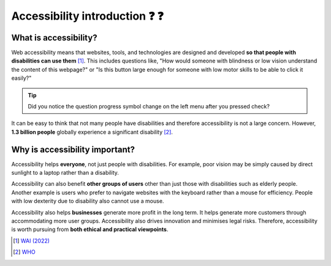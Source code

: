 
.. raw:: html

   <script id="pagemeta" type="application/json">
     { "ebook": "scaffolding", "component": "accessibility-intro" } 
   </script>


Accessibility introduction ❓ ❓
::::::::::::::::::::::::::::::::::

----------------------
What is accessibility?
----------------------

Web accessibility means that websites, tools, and technologies are designed and developed **so that people with disabilities can use them** [#]_.
This includes questions like, "How would someone with blindness or low vision understand the content of this webpage?" or "Is this button large enough for someone with low motor skills to be able to click it easily?"

.. raw:: html


		  <div class="admonition attention">
          <div class="mcq">
		  <p class="admonition-title">MCQ</p>
                <p>Which of these user groups is <b>NOT</b> related to accessibility?</p>
		<form name=Q1 id="Q1" data-component="accessibility-intro">
		<input type="radio" name="Q1" id="Q1A1">	<label for="Q1A1">People with low vision</label> <span id="Q1A1-feedback"> </span><br> 		<input type="radio" name="Q1" id="Q1A2">	<label for="Q1A2">People with cognitive impairments</label> <span id="Q1A2-feedback"> </span><br> 		<input type="radio" name="Q1" id="Q1A3">	<label for="Q1A3">People in remote locations</label> <span id="Q1A3-feedback"> </span><br> 		<input type="radio" name="Q1" id="Q1A4">	<label for="Q1A4">People with hearing impairments</label> <span id="Q1A4-feedback"> </span><br> 
                <input type="button" value="Check" onclick="sendmcq('Q1')"><br>
		</form>
		<script id="Q1-answers" type="application/json"> 
		[ 	{ "ansid":"Q1A1", "answer": "People with low vision", "feedback": "Incorrect, that IS related to accessibility.", "result": ""  } ,	{ "ansid":"Q1A2", "answer": "People with cognitive impairments", "feedback": "Incorrect, that IS related to accessibility.", "result": ""  } ,	{ "ansid":"Q1A3", "answer": "People in remote locations", "feedback": "That's right! 🎉 That is NOT related to accessibility.", "result": "correct"  } ,	{ "ansid":"Q1A4", "answer": "People with hearing impairments", "feedback": "Incorrect, that IS related to accessibility.", "result": ""  } 
	]
	</script>

	</div>
	</div>

.. Tip:: Did you notice the question progress symbol change on the left menu after you pressed check?

It can be easy to think that not many people have disabilities and therefore accessibility is not a large concern.
However, **1.3 billion people** globally experience a significant disability [#]_.

-------------------------------
Why is accessibility important?
-------------------------------

Accessibility helps **everyone**, not just people with disabilities.
For example, poor vision may be simply caused by direct sunlight to a laptop rather than a disability.

Accessibility can also benefit **other groups of users** other than just those with disabilities such as elderly people.
Another example is users who prefer to navigate websites with the keyboard rather than a mouse for efficiency.
People with low dexterity due to disability also cannot use a mouse.

Accessibility also helps **businesses** generate more profit in the long term.
It helps generate more customers through accommodating more user groups.
Accessibility also drives innovation and minimises legal risks. Therefore, accessibility is worth pursuing from **both ethical and practical viewpoints**.

.. raw:: html


		  <div class="admonition attention">
          <div class="mcq">
		  <p class="admonition-title">MCQ</p>
                <p>Which of the below is <b>NOT</b> a motivation for accessibility?</p>
		<form name=Q2 id="Q2" data-component="accessibility-intro">
		<input type="radio" name="Q2" id="Q2A1">	<label for="Q2A1">Accessibility also helps other user groups</label> <span id="Q2A1-feedback"> </span><br> 		<input type="radio" name="Q2" id="Q2A2">	<label for="Q2A2">Accessibility has a good business case</label> <span id="Q2A2-feedback"> </span><br> 		<input type="radio" name="Q2" id="Q2A3">	<label for="Q2A3">Accessibility helps everyone</label> <span id="Q2A3-feedback"> </span><br> 		<input type="radio" name="Q2" id="Q2A4">	<label for="Q2A4">Accessibility requires no extra effort for designers</label> <span id="Q2A4-feedback"> </span><br> 
                <input type="button" value="Check" onclick="sendmcq('Q2')"><br>
		</form>
		<script id="Q2-answers" type="application/json"> 
		[ 	{ "ansid":"Q2A1", "answer": "Accessibility also helps other user groups", "feedback": "Incorrect, that IS a motivation.", "result": ""  } ,	{ "ansid":"Q2A2", "answer": "Accessibility has a good business case", "feedback": "Incorrect, that IS a motivation.", "result": ""  } ,	{ "ansid":"Q2A3", "answer": "Accessibility helps everyone", "feedback": "Incorrect, that IS a motivation.", "result": ""  } ,	{ "ansid":"Q2A4", "answer": "Accessibility requires no extra effort for designers", "feedback": "That's right! 🎉 That is NOT a motivation.", "result": "correct"  } 
	]
	</script>

	</div>
	</div>

.. raw:: html

   <div class="admonition caution"><br>
   <div class="likert">
   <p class="admonition-title">Knowledge self-rating</p>
   How well do you understand the basics of what accessibility is and why it's important?
   <form id = "C3" data-component="accessibility-intro">
      Never heard of it 1️⃣
   <input type="radio" name="C3" id="C3A1">
   <input type="radio" name="C3" id="C3A2">
   <input type="radio" name="C3" id="C3A3">
   <input type="radio" name="C3" id="C3A4">
   <input type="radio" name="C3" id="C3A5">
   5️⃣ Could explain it to a friend
   <input type="button" value="Submit" onclick="sendlik('C3','accessibility-intro')"><br>
   <p class="likert-feedback" id="C3-feedback"></p>
   </form>
   </div>
   </div>


.. [#] `WAI (2022) <https://www.w3.org/WAI/fundamentals/accessibility-intro/>`_
.. [#] `WHO <https://www.who.int/health-topics/disability>`_
